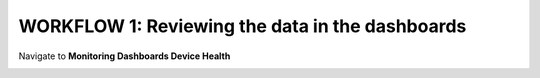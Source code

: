 WORKFLOW 1: Reviewing the data in the dashboards
~~~~~~~~~~~~~~~~~~~~~~~~~~~~~~~~~~~~~~~~~~~~~~~~

Navigate to **Monitoring Dashboards Device Health**

|image103|

.. |image103| image:: ../media/image100.png
   :width: 6.5in
   :height: 2.34236in


